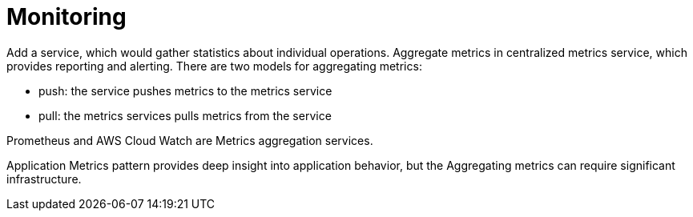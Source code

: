= Monitoring
:figures: 14-monitoring

Add a service, which would gather statistics about individual operations. Aggregate metrics in centralized metrics service, which provides reporting and alerting. There are two models for aggregating metrics:

* push: the service pushes metrics to the metrics service
* pull: the metrics services pulls metrics from the service

Prometheus and AWS Cloud Watch are Metrics aggregation services.

Application Metrics pattern provides deep insight into application behavior, but the Aggregating metrics can require significant infrastructure.
